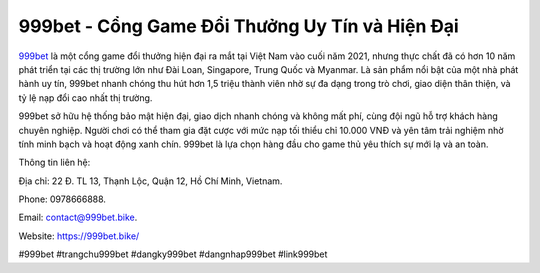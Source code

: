 999bet - Cổng Game Đổi Thưởng Uy Tín và Hiện Đại
===================================

`999bet <https://999bet.bike/>`_ là một cổng game đổi thưởng hiện đại ra mắt tại Việt Nam vào cuối năm 2021, nhưng thực chất đã có hơn 10 năm phát triển tại các thị trường lớn như Đài Loan, Singapore, Trung Quốc và Myanmar. Là sản phẩm nổi bật của một nhà phát hành uy tín, 999bet nhanh chóng thu hút hơn 1,5 triệu thành viên nhờ sự đa dạng trong trò chơi, giao diện thân thiện, và tỷ lệ nạp đổi cao nhất thị trường.

999bet sở hữu hệ thống bảo mật hiện đại, giao dịch nhanh chóng và không mất phí, cùng đội ngũ hỗ trợ khách hàng chuyên nghiệp. Người chơi có thể tham gia đặt cược với mức nạp tối thiểu chỉ 10.000 VNĐ và yên tâm trải nghiệm nhờ tính minh bạch và hoạt động xanh chín. 999bet là lựa chọn hàng đầu cho game thủ yêu thích sự mới lạ và an toàn.

Thông tin liên hệ: 

Địa chỉ: 22 Đ. TL 13, Thạnh Lộc, Quận 12, Hồ Chí Minh, Vietnam. 

Phone: 0978666888. 

Email: contact@999bet.bike. 

Website: https://999bet.bike/ 

#999bet #trangchu999bet #dangky999bet #dangnhap999bet #link999bet
